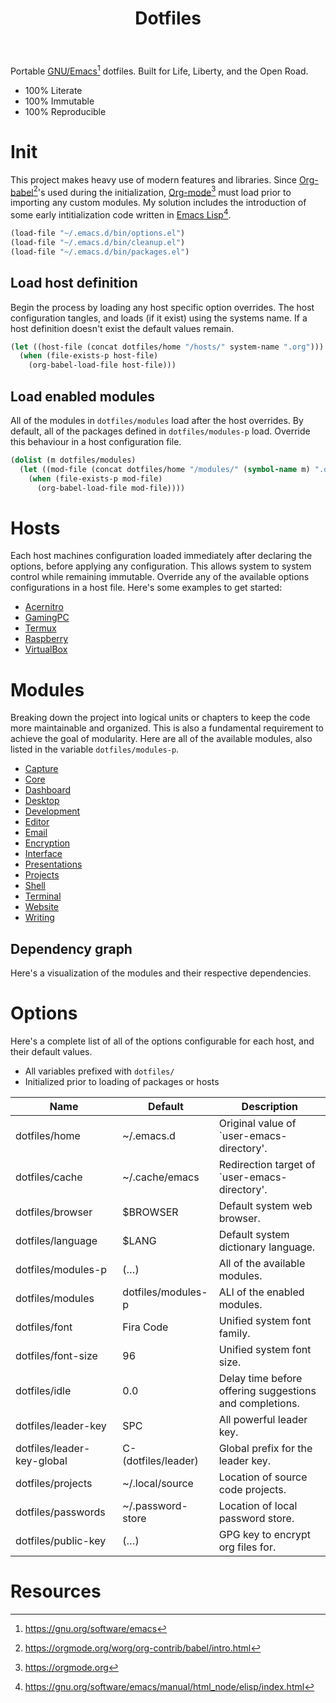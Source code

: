 #+TITLE: Dotfiles
#+AUTHOR: Christopher James Hayward
#+EMAIL: chris@chrishayward.xyz

#+PROPERTY: header-args:emacs-lisp :tangle init.el :comments org
#+PROPERTY: header-args            :results silent :eval no-export

#+OPTIONS: num:nil toc:nil todo:nil tasks:nil tags:nil
#+OPTIONS: skip:nil author:nil email:nil creator:nil timestamp:nil

#+ATTR_ORG:   :width 420px
#+ATTR_HTML:  :width 420px
#+ATTR_LATEX: :width 420px
[[./docs/images/desktop-alt.png]]

Portable [[https://gnu.org/software/emacs][GNU/Emacs]][fn:1] dotfiles. Built for Life, Liberty, and the Open Road.

+ 100% Literate
+ 100% Immutable
+ 100% Reproducible

* Init

This project makes heavy use of modern features and libraries. Since [[https://orgmode.org/worg/org-contrib/babel/intro.html][Org-babel]][fn:2]'s used during the initialization, [[https://orgmode.org][Org-mode]][fn:3] must load prior to importing any custom modules. My solution includes the introduction of some early intitialization code written in [[https://gnu.org/software/emacs/manual/html_node/elisp/index.html][Emacs Lisp]][fn:4].

#+begin_src emacs-lisp
(load-file "~/.emacs.d/bin/options.el")
(load-file "~/.emacs.d/bin/cleanup.el")
(load-file "~/.emacs.d/bin/packages.el")
#+end_src

** Load host definition

Begin the process by loading any host specific option overrides. The host configuration tangles, and loads (if it exist) using the systems name. If a host definition doesn't exist the default values remain. 

#+begin_src emacs-lisp
(let ((host-file (concat dotfiles/home "/hosts/" system-name ".org")))
  (when (file-exists-p host-file)
    (org-babel-load-file host-file)))
#+end_src

** Load enabled modules

All of the modules in ~dotfiles/modules~ load after the host overrides. By default, all of the packages defined in ~dotfiles/modules-p~ load. Override this behaviour in a host configuration file.

#+begin_src emacs-lisp
(dolist (m dotfiles/modules)
  (let ((mod-file (concat dotfiles/home "/modules/" (symbol-name m) ".org")))
    (when (file-exists-p mod-file)
      (org-babel-load-file mod-file))))
#+end_src

* Hosts

Each host machines configuration loaded immediately after declaring the options, before applying any configuration. This allows system to system control while remaining immutable. Override any of the available options configurations in a host file. Here's some examples to get started:

+ [[file:hosts/acernitro.org][Acernitro]]
+ [[file:hosts/gamingpc.org][GamingPC]]
+ [[file:hosts/localhost.org][Termux]]
+ [[file:hosts/raspberry.org][Raspberry]]
+ [[file:hosts/virtualbox.org][VirtualBox]] 

* Modules

Breaking down the project into logical units or chapters to keep the code more maintainable and organized. This is also a fundamental requirement to achieve the goal of modularity. Here are all of the available modules, also listed in the variable ~dotfiles/modules-p~. 

+ [[file:modules/capture.org][Capture]]
+ [[file:modules/core.org][Core]] 
+ [[file:modules/dashboard.org][Dashboard]] 
+ [[file:modules/desktop.org][Desktop]] 
+ [[file:modules/development.org][Development]] 
+ [[file:modules/editor.org][Editor]] 
+ [[file:modules/email.org][Email]] 
+ [[file:modules/encryption.org][Encryption]] 
+ [[file:modules/interface.org][Interface]] 
+ [[file:modules/presentations.org][Presentations]] 
+ [[file:modules/projects.org][Projects]] 
+ [[file:modules/shell.org][Shell]] 
+ [[file:modules/terminal.org][Terminal]]
+ [[file:modules/website.org][Website]] 
+ [[file:modules/writing.org][Writing]] 

** Dependency graph

Here's a visualization of the modules and their respective dependencies.

#+begin_src plantuml :file docs/images/modules.png :exports none
left to right direction
allowmixing

package Core
package Editor
package Shell
package Email
package Terminal
package Encryption
package Desktop
package Writing
package Capture
package Projects
package Development
package Interface
package Dashboard

Editor --> Core
Shell --> Editor
Email --> Editor
Terminal --> Editor
Encryption --> Editor
Desktop --> Shell
Writing --> Encryption
Capture --> Writing
Projects --> Editor
Development --> Projects
Interface --> Editor
Dashboard --> Interface
#+end_src

[[./docs/images/modules.png]]

* Options

Here's a complete list of all of the options configurable for each host, and their default values. 

+ All variables prefixed with ~dotfiles/~
+ Initialized prior to loading of packages or hosts

| Name                       | Default             | Description                                             |
|----------------------------+---------------------+---------------------------------------------------------|
| dotfiles/home              | ~/.emacs.d          | Original value of `user-emacs-directory'.               |
| dotfiles/cache             | ~/.cache/emacs      | Redirection target of `user-emacs-directory'.           |
|----------------------------+---------------------+---------------------------------------------------------|
| dotfiles/browser           | $BROWSER            | Default system web browser.                             |
| dotfiles/language          | $LANG               | Default system dictionary language.                     |
|----------------------------+---------------------+---------------------------------------------------------|
| dotfiles/modules-p         | (...)               | All of the available modules.                           |
| dotfiles/modules           | dotfiles/modules-p  | ALl of the enabled modules.                             |
|----------------------------+---------------------+---------------------------------------------------------|
| dotfiles/font              | Fira Code           | Unified system font family.                             |
| dotfiles/font-size         | 96                  | Unified system font size.                               |
|----------------------------+---------------------+---------------------------------------------------------|
| dotfiles/idle              | 0.0                 | Delay time before offering suggestions and completions. |
|----------------------------+---------------------+---------------------------------------------------------|
| dotfiles/leader-key        | SPC                 | All powerful leader key.                                |
| dotfiles/leader-key-global | C-(dotfiles/leader) | Global prefix for the leader key.                       |
|----------------------------+---------------------+---------------------------------------------------------|
| dotfiles/projects          | ~/.local/source     | Location of source code projects.                       |
| dotfiles/passwords         | ~/.password-store   | Location of local password store.                       |
|----------------------------+---------------------+---------------------------------------------------------|
| dotfiles/public-key        | (...)               | GPG key to encrypt org files for.                       |

* Resources

[fn:1] https://gnu.org/software/emacs
[fn:2] https://orgmode.org/worg/org-contrib/babel/intro.html
[fn:3] https://orgmode.org
[fn:4] https://gnu.org/software/emacs/manual/html_node/elisp/index.html
[fn:5] https://en.wikipedia.org/wiki/Chicken_or_the_egg
